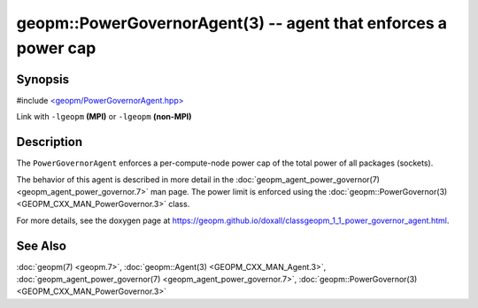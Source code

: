 
geopm::PowerGovernorAgent(3) -- agent that enforces a power cap
===============================================================


Synopsis
--------

#include `<geopm/PowerGovernorAgent.hpp> <https://github.com/geopm/geopm/blob/dev/src/PowerGovernorAgent.hpp>`_

Link with ``-lgeopm`` **(MPI)** or ``-lgeopm`` **(non-MPI)**

Description
-----------

The ``PowerGovernorAgent`` enforces a per-compute-node power cap of the total power of all packages (sockets).

The behavior of this agent is described in more detail in the
:doc:`geopm_agent_power_governor(7) <geopm_agent_power_governor.7>` man page.  The power limit is
enforced using the :doc:`geopm::PowerGovernor(3) <GEOPM_CXX_MAN_PowerGovernor.3>` class.

For more details, see the doxygen
page at https://geopm.github.io/doxall/classgeopm_1_1_power_governor_agent.html.

See Also
--------

:doc:`geopm(7) <geopm.7>`\ ,
:doc:`geopm::Agent(3) <GEOPM_CXX_MAN_Agent.3>`\ ,
:doc:`geopm_agent_power_governor(7) <geopm_agent_power_governor.7>`\ ,
:doc:`geopm::PowerGovernor(3) <GEOPM_CXX_MAN_PowerGovernor.3>`
